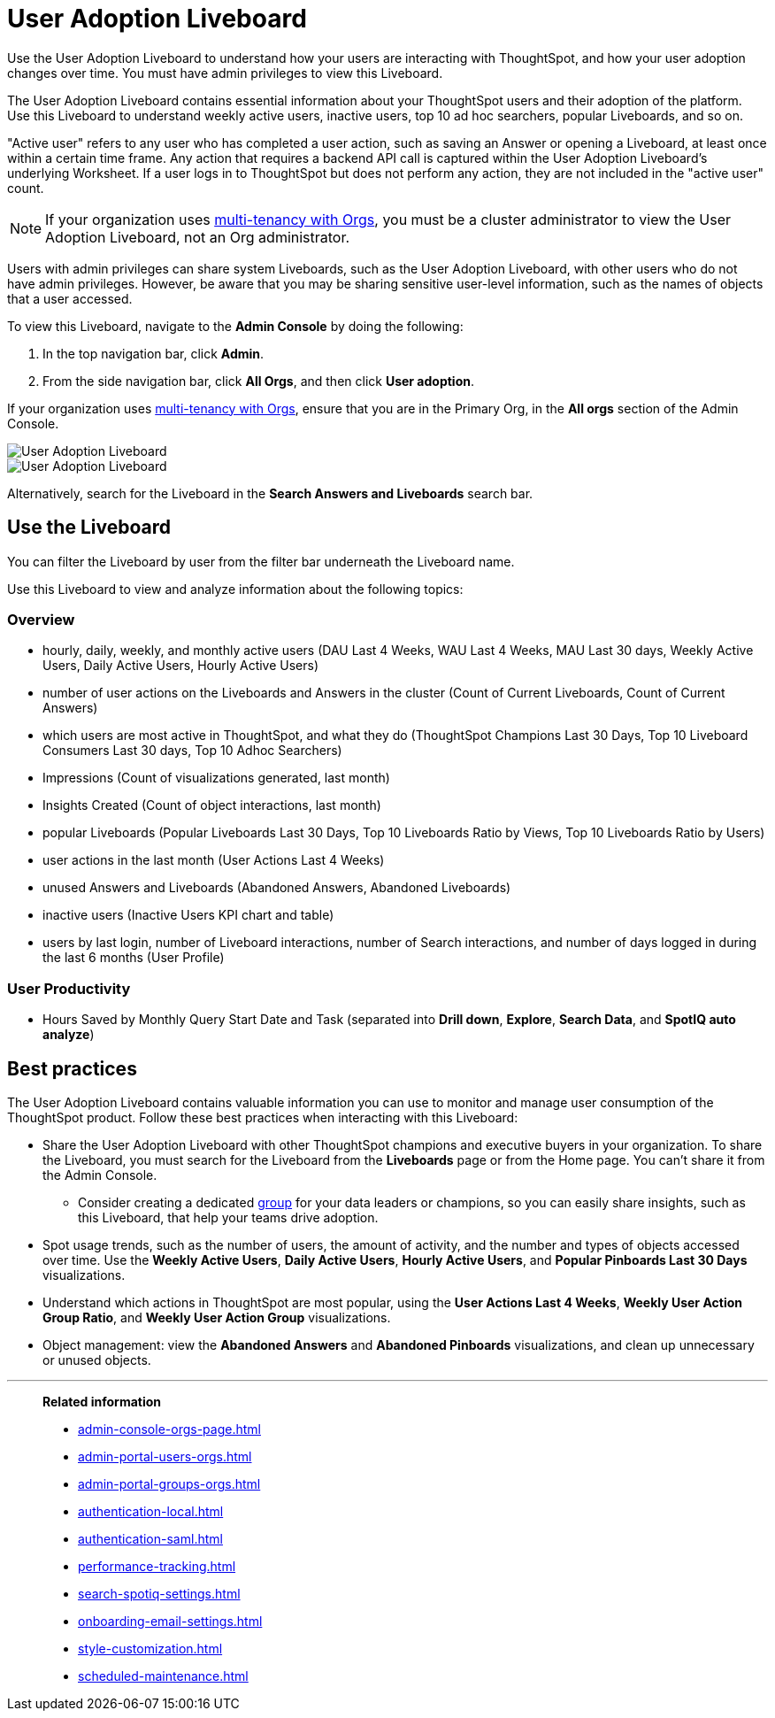 = User Adoption Liveboard
:last_updated: 3/03/2025
:linkattrs:
:experimental:
:page-layout: default-cloud
:page-aliases: /admin/ts-cloud/user-adoption.adoc, admin-portal-user-adoption-liveboard.adoc
:description: Use the User adoption Liveboard to understand how your users are interacting with ThoughtSpot, and how your user adoption changes over time.
:jira: SCAL-194800, SCAL-201642, SCAL-241848


Use the User Adoption Liveboard to understand how your users are interacting with ThoughtSpot, and how your user adoption changes over time. You must have admin privileges to view this Liveboard.

The User Adoption Liveboard contains essential information about your ThoughtSpot users and their adoption of the platform.
Use this Liveboard to understand weekly active users, inactive users, top 10 ad hoc searchers, popular Liveboards, and so on.

"Active user" refers to any user who has completed a user action, such as saving an Answer or opening a Liveboard, at least once within a certain time frame. Any action that requires a backend API call is captured within the User Adoption Liveboard's underlying Worksheet. If a user logs in to ThoughtSpot but does not perform any action, they are not included in the "active user" count.

NOTE: If your organization uses xref:orgs-overview.adoc[multi-tenancy with Orgs], you must be a cluster administrator to view the User Adoption Liveboard, not an Org administrator.

Users with admin privileges can share system Liveboards, such as the User Adoption Liveboard, with other users who do not have admin privileges. However, be aware that you may be sharing sensitive user-level information, such as the names of objects that a user accessed.

To view this Liveboard, navigate to the *Admin Console* by doing the following:

. In the top navigation bar, click *Admin*.
. From the side navigation bar, click *All Orgs*, and then click *User adoption*.

If your organization uses xref:orgs-overview.adoc[multi-tenancy with Orgs], ensure that you are in the Primary Org, in the *All orgs* section of the Admin Console.

image::user-adoption.png[User Adoption Liveboard, overview]

image::user-adoption-productivity.png[User Adoption Liveboard, User Productivity tab]

Alternatively, search for the Liveboard in the *Search Answers and Liveboards* search bar.

== Use the Liveboard

You can filter the Liveboard by user from the filter bar underneath the Liveboard name.

Use this Liveboard to view and analyze information about the following topics:

=== Overview

** hourly, daily, weekly, and monthly active users (DAU Last 4 Weeks, WAU Last 4 Weeks, MAU Last 30 days, Weekly Active Users, Daily Active Users, Hourly Active Users)
** number of user actions on the Liveboards and Answers in the cluster (Count of Current Liveboards, Count of Current Answers)
** which users are most active in ThoughtSpot, and what they do (ThoughtSpot Champions Last 30 Days, Top 10 Liveboard Consumers Last 30 days, Top 10 Adhoc Searchers)
** Impressions (Count of visualizations generated, last month)
** Insights Created (Count of object interactions, last month)
** popular Liveboards (Popular Liveboards Last 30 Days, Top 10 Liveboards Ratio by Views, Top 10 Liveboards Ratio by Users)
** user actions in the last month (User Actions Last 4 Weeks)
** unused Answers and Liveboards (Abandoned Answers, Abandoned Liveboards)
** inactive users (Inactive Users KPI chart and table)
** users by last login, number of Liveboard interactions, number of Search interactions, and number of days logged in during the last 6 months (User Profile)

=== User Productivity

** Hours Saved by Monthly Query Start Date and Task (separated into *Drill down*, *Explore*, *Search Data*, and *SpotIQ auto analyze*)
//
// To change the value for *Time saved per activity*, do the following:
//
//. In the upper-right corner of the Time Saved (Hours) chart, click the More menu image:icon-more-10px.png[more options menu icon], and then click *Explore*.
//. Click *Time saved per activity (in mins).
//. In the _Enter an interger value_ field, enter a number which corresponds to the number of minutes you want, and click *Apply*.
//.


== Best practices

The User Adoption Liveboard contains valuable information you can use to monitor and manage user consumption of the ThoughtSpot product. Follow these best practices when interacting with this Liveboard:

* Share the User Adoption Liveboard with other ThoughtSpot champions and executive buyers in your organization. To share the Liveboard, you must search for the Liveboard from the *Liveboards* page or from the Home page. You can't share it from the Admin Console.
** Consider creating a dedicated xref:group-management.adoc[group] for your data leaders or champions, so you can easily share insights, such as this Liveboard, that help your teams drive adoption.
* Spot usage trends, such as the number of users, the amount of activity, and the number and types of objects accessed over time. Use the *Weekly Active Users*, *Daily Active Users*, *Hourly Active Users*, and *Popular Pinboards Last 30 Days* visualizations.
* Understand which actions in ThoughtSpot are most popular, using the *User Actions Last 4 Weeks*, *Weekly User Action Group Ratio*, and *Weekly User Action Group* visualizations.
* Object management: view the *Abandoned Answers* and *Abandoned Pinboards* visualizations, and clean up unnecessary or unused objects.

'''
> **Related information**
>
> * xref:admin-console-orgs-page.adoc[]
> * xref:admin-portal-users-orgs.adoc[]
> * xref:admin-portal-groups-orgs.adoc[]
> * xref:authentication-local.adoc[]
> * xref:authentication-saml.adoc[]
> * xref:performance-tracking.adoc[]
> * xref:search-spotiq-settings.adoc[]
> * xref:onboarding-email-settings.adoc[]
> * xref:style-customization.adoc[]
> * xref:scheduled-maintenance.adoc[]